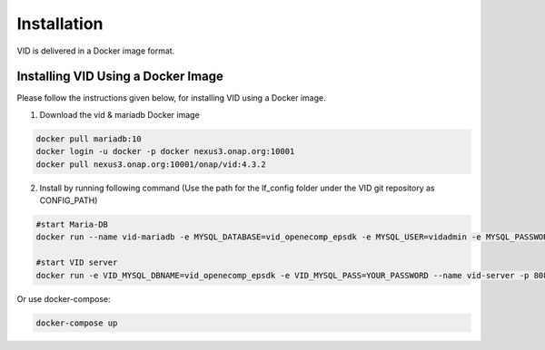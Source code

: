 .. This work is licensed under a Creative Commons Attribution 4.0 International License.
.. http://creativecommons.org/licenses/by/4.0

Installation
============

VID is delivered in a Docker image format.

Installing VID Using a Docker Image
-----------------------------------

Please follow the instructions given below, for installing VID using a Docker image.

1. Download the vid & mariadb Docker image

.. code-block:: bash

  docker pull mariadb:10
  docker login -u docker -p docker nexus3.onap.org:10001
  docker pull nexus3.onap.org:10001/onap/vid:4.3.2

2. Install by running following command (Use the path for the lf_config folder under the VID git repository as CONFIG_PATH)

.. code-block:: bash

   #start Maria-DB
   docker run --name vid-mariadb -e MYSQL_DATABASE=vid_openecomp_epsdk -e MYSQL_USER=vidadmin -e MYSQL_PASSWORD=YOUR_PASSWORD -e MYSQL_ROOT_PASSWORD=ROOT_PASSWORD -v CONFIG_PATH/vid-my.cnf:/etc/mysql/my.cnf -v /var/lib/mysql -d mariadb:10
   
   #start VID server
   docker run -e VID_MYSQL_DBNAME=vid_openecomp_epsdk -e VID_MYSQL_PASS=YOUR_PASSWORD --name vid-server -p 8080:8080 --link vid-mariadb:vid-mariadb-docker-instance -d nexus3.onap.org:10001/onap/vid:4.3.2

Or use docker-compose:

.. code-block:: bash

   docker-compose up